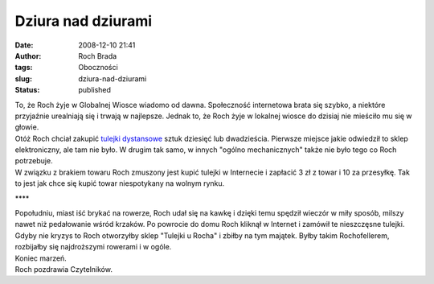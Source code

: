 Dziura nad dziurami
###################
:date: 2008-12-10 21:41
:author: Roch Brada
:tags: Oboczności
:slug: dziura-nad-dziurami
:status: published

| To, że Roch żyje w Globalnej Wiosce wiadomo od dawna. Społeczność internetowa brata się szybko, a niektóre przyjaźnie urealniają się i trwają w najlepsze. Jednak to, że Roch żyje w lokalnej wiosce do dzisiaj nie mieściło mu się w głowie.
| Otóż Roch chciał zakupić `tulejki dystansowe <http://www.tme.eu/tuleja-plas-poliamidowa-sred-wewzew-4263-l_15mm/arts/pl/a31/4-2.html>`__ sztuk dziesięć lub dwadzieścia. Pierwsze miejsce jakie odwiedził to sklep elektroniczny, ale tam nie było. W drugim tak samo, w innych "ogólno mechanicznych" także nie było tego co Roch potrzebuje.
| W związku z brakiem towaru Roch zmuszony jest kupić tulejki w Internecie i zapłacić 3 zł z towar i 10 za przesyłkę. Tak to jest jak chce się kupić towar niespotykany na wolnym rynku.

.. raw:: html

   <div style="text-align: center;">

\***\*

.. raw:: html

   </div>

| Popołudniu, miast iść brykać na rowerze, Roch udał się na kawkę i dzięki temu spędził wieczór w miły sposób, milszy nawet niż pedałowanie wśród krzaków. Po powrocie do domu Roch kliknął w Internet i zamówił te nieszczęsne tulejki.
| Gdyby nie kryzys to Roch otworzyłby sklep "Tulejki u Rocha" i zbiłby na tym majątek. Byłby takim Rochofellerem, rozbijałby się najdroższymi rowerami i w ogóle.
| Koniec marzeń.
| Roch pozdrawia Czytelników.

.. raw:: html

   </p>
